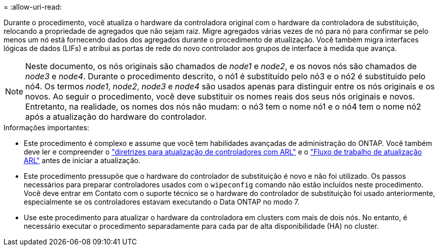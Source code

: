 = 
:allow-uri-read: 


Durante o procedimento, você atualiza o hardware da controladora original com o hardware da controladora de substituição, relocando a propriedade de agregados que não sejam raiz. Migre agregados várias vezes de nó para nó para confirmar se pelo menos um nó está fornecendo dados dos agregados durante o procedimento de atualização. Você também migra interfaces lógicas de dados (LIFs) e atribui as portas de rede do novo controlador aos grupos de interface à medida que avança.


NOTE: Neste documento, os nós originais são chamados de _node1_ e _node2_, e os novos nós são chamados de _node3_ e _node4_.  Durante o procedimento descrito, o nó1 é substituído pelo nó3 e o nó2 é substituído pelo nó4.  Os termos _node1_, _node2_, _node3_ e _node4_ são usados apenas para distinguir entre os nós originais e os novos.  Ao seguir o procedimento, você deve substituir os nomes reais dos seus nós originais e novos.  Entretanto, na realidade, os nomes dos nós não mudam: o nó3 tem o nome nó1 e o nó4 tem o nome nó2 após a atualização do hardware do controlador.

.Informações importantes:
* Este procedimento é complexo e assume que você tem habilidades avançadas de administração do ONTAP. Você também deve ler e compreender o link:guidelines_upgrade_with_arl.html["diretrizes para atualização de controladores com ARL"] e o link:arl_upgrade_workflow.html["Fluxo de trabalho de atualização ARL"] antes de iniciar a atualização.
* Este procedimento pressupõe que o hardware do controlador de substituição é novo e não foi utilizado. Os passos necessários para preparar controladores usados com o `wipeconfig` comando não estão incluídos neste procedimento. Você deve entrar em Contato com o suporte técnico se o hardware do controlador de substituição foi usado anteriormente, especialmente se os controladores estavam executando o Data ONTAP no modo 7.
* Use este procedimento para atualizar o hardware da controladora em clusters com mais de dois nós. No entanto, é necessário executar o procedimento separadamente para cada par de alta disponibilidade (HA) no cluster.

